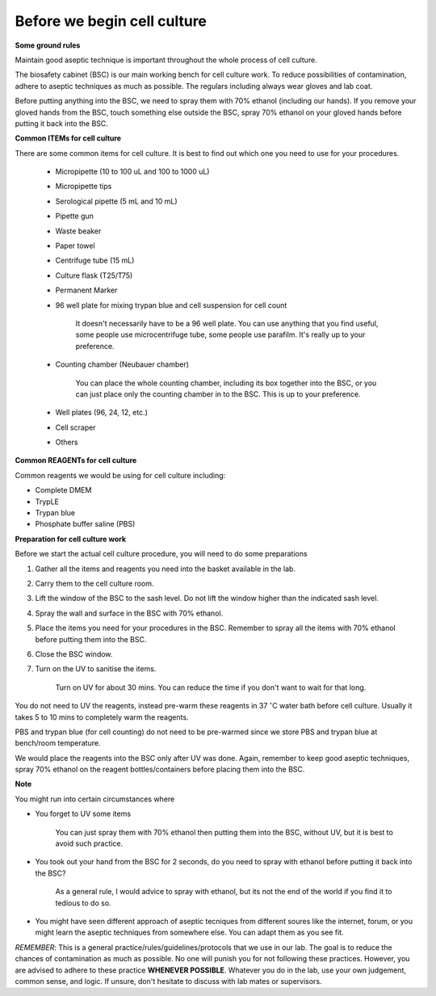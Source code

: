 Before we begin cell culture
============================

**Some ground rules**

Maintain good aseptic technique is important throughout the whole process of cell culture. 

The biosafety cabinet (BSC) is our main working bench for cell culture work. To reduce possibilities of contamination, adhere to aseptic techniques as much as possible. The regulars including always wear gloves and lab coat. 

Before putting anything into the BSC, we need to spray them with 70% ethanol (including our hands). If you remove your gloved hands from the BSC, touch something else outside the BSC, spray 70% ethanol on your gloved hands before putting it back into the BSC. 

**Common ITEMs for cell culture**

There are some common items for cell culture. It is best to find out which one you need to use for your procedures. 

   * Micropipette (10 to 100 uL and 100 to 1000 uL)
   * Micropipette tips
   * Serological pipette (5 mL and 10 mL)
   * Pipette gun
   * Waste beaker
   * Paper towel
   * Centrifuge tube (15 mL)
   * Culture flask (T25/T75)
   * Permanent Marker
   * 96 well plate for mixing trypan blue and cell suspension for cell count

      It doesn't necessarily have to be a 96 well plate. You can use anything that you find useful, some people use microcentrifuge tube, some people use parafilm. It's really up to your preference.  

   * Counting chamber (Neubauer chamber)

      You can place the whole counting chamber, including its box together into the BSC, or you can just place only the counting chamber in to the BSC. This is up to your preference. 

   * Well plates (96, 24, 12, etc.)
   * Cell scraper
   * Others

**Common REAGENTs for cell culture** 

Common reagents we would be using for cell culture including: 

* Complete DMEM 
* TrypLE 
* Trypan blue
* Phosphate buffer saline (PBS)

**Preparation for cell culture work**

Before we start the actual cell culture procedure, you will need to do some preparations

#. Gather all the items and reagents you need into the basket available in the lab.
#. Carry them to the cell culture room.
#. Lift the window of the BSC to the sash level. Do not lift the window higher than the indicated sash level. 
#. Spray the wall and surface in the BSC with 70% ethanol. 
#. Place the items you need for your procedures in the BSC. Remember to spray all the items with 70% ethanol before putting them into the BSC.
#. Close the BSC window.
#. Turn on the UV to sanitise the items.

    Turn on UV for about 30 mins. You can reduce the time if you don't want to wait for that long. 

You do not need to UV the reagents, instead pre-warm these reagents in 37 :math:`^{\circ}`\ C water bath before cell culture. Usually it takes 5 to 10 mins to completely warm the reagents. 

PBS and trypan blue (for cell counting) do not need to be pre-warmed since we store PBS and trypan blue at bench/room temperature. 

We would place the reagents into the BSC only after UV was done. Again, remember to keep good aseptic techniques, spray 70% ethanol on the reagent bottles/containers before placing them into the BSC. 

**Note**

You might run into certain circumstances where

* You forget to UV some items 

    You can just spray them with 70% ethanol then putting them into the BSC, without UV, but it is best to avoid such practice.  

* You took out your hand from the BSC for 2 seconds, do you need to spray with ethanol before putting it back into the BSC?

    As a general rule, I would advice to spray with ethanol, but its not the end of the world if you find it to tedious to do so. 

* You might have seen different approach of aseptic tecniques from different soures like the internet, forum, or you might learn the aseptic techniques from somewhere else. You can adapt them as you see fit. 

*REMEMBER*: This is a general practice/rules/guidelines/protocols that we use in our lab. The goal is to reduce the chances of contamination as much as possible. No one will punish you for not following these practices. However, you are advised to adhere to these practice **WHENEVER POSSIBLE**. Whatever you do in the lab, use your own judgement, common sense, and logic. If unsure, don't hesitate to discuss with lab mates or supervisors. 